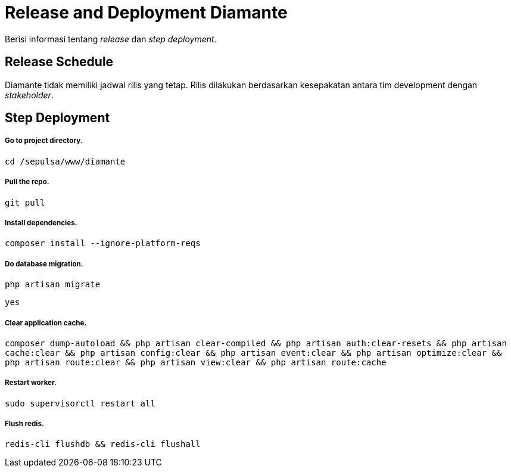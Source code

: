 = Release and Deployment Diamante

Berisi informasi tentang _release_ dan _step deployment_.

== Release Schedule

Diamante tidak memiliki jadwal rilis yang tetap. Rilis dilakukan berdasarkan kesepakatan antara tim development dengan _stakeholder_.

== Step Deployment

===== Go to project directory.
`cd /sepulsa/www/diamante`

===== Pull the repo.
`git pull`

===== Install dependencies.
`composer install --ignore-platform-reqs`

===== Do database migration.
`php artisan migrate`

`yes`

===== Clear application cache.
`composer dump-autoload && php artisan clear-compiled && php artisan auth:clear-resets && php artisan cache:clear && php artisan config:clear && php artisan event:clear && php artisan optimize:clear && php artisan route:clear && php artisan view:clear && php artisan route:cache`

===== Restart worker.
`sudo supervisorctl restart all`

===== Flush redis.
`redis-cli flushdb && redis-cli flushall`
